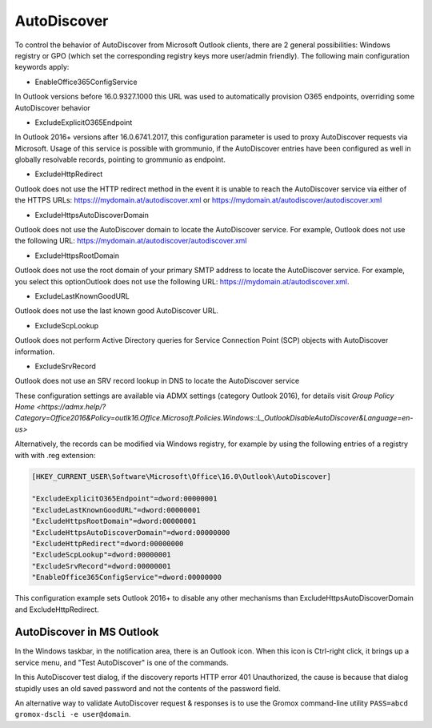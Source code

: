 ..
        SPDX-License-Identifier: CC-BY-SA-4.0 or-later
        SPDX-FileCopyrightText: 2022 grommunio GmbH

AutoDiscover
============

To control the behavior of AutoDiscover from Microsoft Outlook clients, there
are 2 general possibilities: Windows registry or GPO (which set the
corresponding registry keys more user/admin friendly). The following main
configuration keywords apply:

- EnableOffice365ConfigService

In Outlook versions before 16.0.9327.1000 this URL was used to automatically
provision O365 endpoints, overriding some AutoDiscover behavior

- ExcludeExplicitO365Endpoint

In Outlook 2016+ versions after 16.0.6741.2017, this configuration parameter
is used to proxy AutoDiscover requests via Microsoft. Usage of this service
is possible with grommunio, if the AutoDiscover entries have been configured
as well in globally resolvable records, pointing to grommunio as endpoint.

- ExcludeHttpRedirect

Outlook does not use the HTTP redirect method in the event it is unable to
reach the AutoDiscover service via either of the HTTPS URLs:
https:///mydomain.at/autodiscover.xml or
https://mydomain.at/autodiscover/autodiscover.xml

- ExcludeHttpsAutoDiscoverDomain

Outlook does not use the AutoDiscover domain to locate the AutoDiscover
service. For example, Outlook does not use the following URL:
https://mydomain.at/autodiscover/autodiscover.xml

- ExcludeHttpsRootDomain

Outlook does not use the root domain of your primary SMTP address to locate
the AutoDiscover service. For example, you select this optionOutlook does not
use the following URL: https:///mydomain.at/autodiscover.xml.

- ExcludeLastKnownGoodURL

Outlook does not use the last known good AutoDiscover URL.

- ExcludeScpLookup

Outlook does not perform Active Directory queries for Service Connection
Point (SCP) objects with AutoDiscover information.

- ExcludeSrvRecord

Outlook does not use an SRV record lookup in DNS to locate the AutoDiscover
service

These configuration settings are available via ADMX settings (category Outlook
2016), for details visit `Group Policy Home <https://admx.help/?Category=Office2016&Policy=outlk16.Office.Microsoft.Policies.Windows::L_OutlookDisableAutoDiscover&Language=en-us>`

Alternatively, the records can be modified via Windows registry, for example by
using the following entries of a registry with with .reg extension:

.. code-block::

	[HKEY_CURRENT_USER\Software\Microsoft\Office\16.0\Outlook\AutoDiscover]

	"ExcludeExplicitO365Endpoint"=dword:00000001
	"ExcludeLastKnownGoodURL"=dword:00000001
	"ExcludeHttpsRootDomain"=dword:00000001
	"ExcludeHttpsAutoDiscoverDomain"=dword:00000000
	"ExcludeHttpRedirect"=dword:00000000
	"ExcludeScpLookup"=dword:00000001
	"ExcludeSrvRecord"=dword:00000001
	"EnableOffice365ConfigService"=dword:00000000


This configuration example sets Outlook 2016+ to disable any other mechanisms
than ExcludeHttpsAutoDiscoverDomain and ExcludeHttpRedirect.

AutoDiscover in MS Outlook
--------------------------

In the Windows taskbar, in the notification area, there is an Outlook icon.
When this icon is Ctrl-right click, it brings up a service menu, and "Test
AutoDiscover" is one of the commands.

In this AutoDiscover test dialog, if the discovery reports HTTP error 401
Unauthorized, the cause is because that dialog stupidly uses an old saved
password and not the contents of the password field.

.. image:: oldisco.png

An alternative way to validate AutoDiscover request & responses is to use the
Gromox command-line utility ``PASS=abcd gromox-dscli -e user@domain``.
